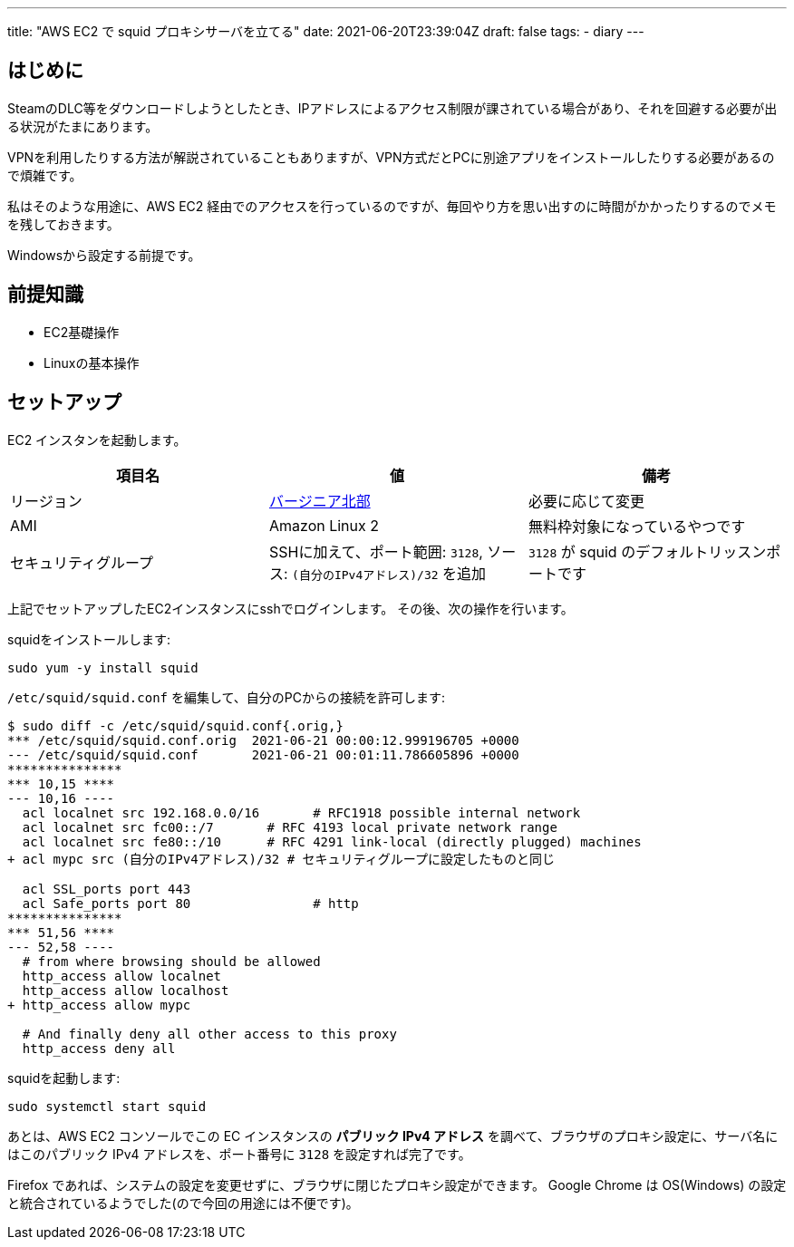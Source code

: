 ---
title: "AWS EC2 で squid プロキシサーバを立てる"
date: 2021-06-20T23:39:04Z
draft: false
tags:
  - diary
---

== はじめに

SteamのDLC等をダウンロードしようとしたとき、IPアドレスによるアクセス制限が課されている場合があり、それを回避する必要が出る状況がたまにあります。

VPNを利用したりする方法が解説されていることもありますが、VPN方式だとPCに別途アプリをインストールしたりする必要があるので煩雑です。

私はそのような用途に、AWS EC2 経由でのアクセスを行っているのですが、毎回やり方を思い出すのに時間がかかったりするのでメモを残しておきます。

Windowsから設定する前提です。

== 前提知識

* EC2基礎操作
* Linuxの基本操作

== セットアップ

EC2 インスタンを起動します。

|===
|項目名|値|備考

|リージョン
|link:https://console.aws.amazon.com/ec2/v2/home?region=us-east-1[バージニア北部]
|必要に応じて変更

|AMI
|Amazon Linux 2
|無料枠対象になっているやつです

|セキュリティグループ
|SSHに加えて、ポート範囲: `3128`, ソース: `(自分のIPv4アドレス)/32` を追加
|`3128` が squid のデフォルトリッスンポートです

|===

上記でセットアップしたEC2インスタンスにsshでログインします。
その後、次の操作を行います。

squidをインストールします:
[source]
----
sudo yum -y install squid
----

`/etc/squid/squid.conf` を編集して、自分のPCからの接続を許可します:

[source]
----
$ sudo diff -c /etc/squid/squid.conf{.orig,}
*** /etc/squid/squid.conf.orig  2021-06-21 00:00:12.999196705 +0000
--- /etc/squid/squid.conf       2021-06-21 00:01:11.786605896 +0000
***************
*** 10,15 ****
--- 10,16 ----
  acl localnet src 192.168.0.0/16       # RFC1918 possible internal network
  acl localnet src fc00::/7       # RFC 4193 local private network range
  acl localnet src fe80::/10      # RFC 4291 link-local (directly plugged) machines
+ acl mypc src (自分のIPv4アドレス)/32 # セキュリティグループに設定したものと同じ

  acl SSL_ports port 443
  acl Safe_ports port 80                # http
***************
*** 51,56 ****
--- 52,58 ----
  # from where browsing should be allowed
  http_access allow localnet
  http_access allow localhost
+ http_access allow mypc

  # And finally deny all other access to this proxy
  http_access deny all
----

squidを起動します:
[source]
----
sudo systemctl start squid
----

あとは、AWS EC2 コンソールでこの EC インスタンスの **パブリック IPv4 アドレス** を調べて、ブラウザのプロキシ設定に、サーバ名にはこのパブリック IPv4 アドレスを、ポート番号に `3128` を設定すれば完了です。

Firefox であれば、システムの設定を変更せずに、ブラウザに閉じたプロキシ設定ができます。
Google Chrome は OS(Windows) の設定と統合されているようでした(ので今回の用途には不便です)。
